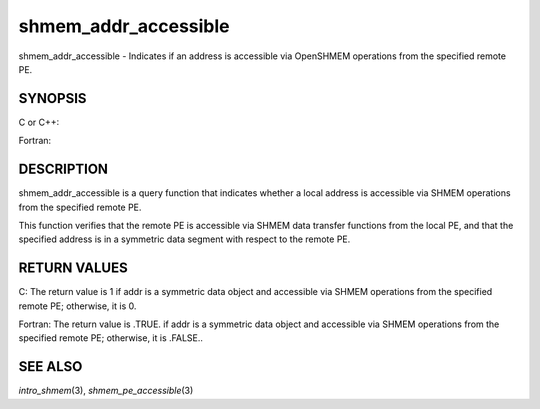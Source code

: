.. _shmem_addr_accessible:

shmem_addr_accessible
~~~~~~~~~~~~~~~~~~~~~

shmem_addr_accessible - Indicates if an address is accessible via
OpenSHMEM operations from the specified remote PE.

SYNOPSIS
========

C or C++:

.. code-block:: c++
   :linenos:

   #include <mpp/shmem.h>

   int shmem_addr_accessible(const void *addr, int pe);

Fortran:

.. code-block:: fortran
   :linenos:

   INCLUDE "mpp/shmem.fh"

   LOGICAL LOG, SHMEM_ADDR_ACCESSIBLE
   INTEGER pe

   LOG = SHMEM_ADDR_ACCESSIBLE(addr, pe)

DESCRIPTION
===========

shmem_addr_accessible is a query function that indicates whether a local
address is accessible via SHMEM operations from the specified remote PE.

This function verifies that the remote PE is accessible via SHMEM data
transfer functions from the local PE, and that the specified address is
in a symmetric data segment with respect to the remote PE.

RETURN VALUES
=============

C: The return value is 1 if addr is a symmetric data object and
accessible via SHMEM operations from the specified remote PE; otherwise,
it is 0.

Fortran: The return value is .TRUE. if addr is a symmetric data object
and accessible via SHMEM operations from the specified remote PE;
otherwise, it is .FALSE..

SEE ALSO
========

*intro_shmem*\ (3), *shmem_pe_accessible*\ (3)

.. seealso::
